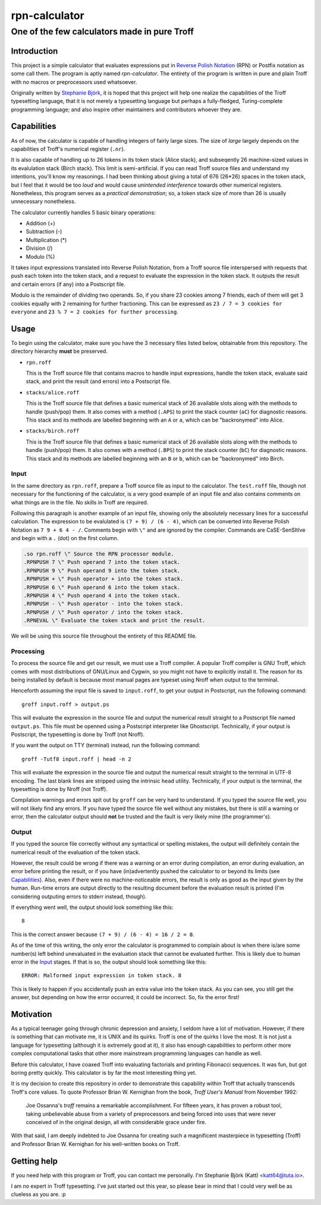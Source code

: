 ================
 rpn-calculator
================

-----------------------------------------------
 One of the few calculators made in pure Troff
-----------------------------------------------

Introduction
============
This project is a simple calculator that evaluates expressions put in `Reverse
Polish Notation`_ (RPN) or Postfix notation as some call them. The program is
aptly named *rpn-calculator*. The entirety of the program is written in pure and
plain Troff with no macros or preprocessors used whatsoever.

Originally written by `Stephanie Björk`_, it is hoped that this project will
help one realize the capabilities of the Troff typesetting language, that it is
not merely a typesetting language but perhaps a fully-fledged, Turing-complete
programming language; and also inspire other maintainers and contributors
whoever they are.

.. _Reverse Polish Notation: https://en.wikipedia.org/wiki/Reverse_Polish_notation
.. _Stephanie Björk: https://katt64.github.io

Capabilities
============
As of now, the calculator is capable of handling integers of fairly large sizes.
The size of *large* largely depends on the capabilities of Troff's numerical
register (``.nr``).

It is also capable of handling up to 26 tokens in its token stack (Alice stack),
and subseqently 26 machine-sized values in its evalulation stack (Birch stack).
This limit is semi-artificial. If you can read Troff source files and understand
my intentions, you'll know my reasonings. I had been thinking about giving a
total of 676 (26*26) spaces in the token stack, but I feel that it would be too
*loud* and would cause *unintended interference* towards other numerical
registers.  Nonetheless, this program serves as a *practical demonstration*; so,
a token stack size of more than 26 is usually unnecessary nonetheless.

The calculator currently handles 5 basic binary operations:

- Addition (+)
- Subtraction (-)
- Multiplication (*)
- Division (/)
- Modulo (%)

It takes input expressions translated into Reverse Polish Notation, from a Troff
source file interspersed with requests that push each token into the token
stack, and a request to evaluate the expression in the token stack. It outputs
the result and certain errors (if any) into a Postscript file.

Modulo is the remainder of dividing two operands. So, if you share 23 cookies
among 7 friends, each of them will get 3 cookies equally with 2 remaining for
further fractioning. This can be expressed as ``23 / 7 = 3 cookies for
everyone`` and ``23 % 7 = 2 cookies for further processing``.

Usage
=====
To begin using the calculator, make sure you have the 3 necessary files
listed below, obtainable from this repository. The directory hierarchy **must**
be preserved.

- ``rpn.roff``
  
  This is the Troff source file that contains macros to handle input
  expressions, handle the token stack, evaluate said stack, and print the
  result (and errors) into a Postscript file.

- ``stacks/alice.roff``

  This is the Troff source file that defines a basic numerical stack of 26
  available slots along with the methods to handle (push/pop) them. It also
  comes with a method (``.APS``) to print the stack counter (``aC``) for
  diagnostic reasons. This stack and its methods are labelled beginning with an
  ``A`` or ``a``, which can be "backronymed" into Alice.

- ``stacks/birch.roff``

  This is the Troff source file that defines a basic numerical stack of 26
  available slots along with the methods to handle (push/pop) them. It also
  comes with a method (``.BPS``) to print the stack counter (``bC``) for
  diagnostic reasons. This stack and its methods are labelled beginning with an
  ``B`` or ``b``, which can be "backronymed" into Birch.

Input
-----
In the same directory as ``rpn.roff``, prepare a Troff source file as input to
the calculator. The ``test.roff`` file, though not necessary for the functioning
of the calculator, is a very good example of an input file and also contains
comments on what things are in the file. No skills in Troff are required.

Following this paragraph is another example of an input file, showing only the
absolutely necessary lines for a successful calculation. The expression to be
evalulated is ``(7 + 9) / (6 - 4)``, which can be converted into Reverse Polish
Notation as ``7 9 + 6 4 - /``. Comments begin with ``\"`` and are ignored by the
compiler. Commands are CaSE-SenSItIve and begin with a ``.`` (dot) on the first
column.

.. code:: nroff

  .so rpn.roff \" Source the RPN processor module.
  .RPNPUSH 7 \" Push operand 7 into the token stack.
  .RPNPUSH 9 \" Push operand 9 into the token stack.
  .RPNPUSH + \" Push operator + into the token stack.
  .RPNPUSH 6 \" Push operand 6 into the token stack.
  .RPNPUSH 4 \" Push operand 4 into the token stack.
  .RPNPUSH - \" Push operator - into the token stack.
  .RPNPUSH / \" Push operator / into the token stack.
  .RPNEVAL \" Evaluate the token stack and print the result.

We will be using this source file throughout the entirety of this README file.

Processing
----------
To process the source file and get our result, we must use a Troff compiler.
A popular Troff compiler is GNU Troff, which comes with most distributions
of GNU/Linux and Cygwin, so you might not have to explicitly install it. The
reason for its being installed by default is because most manual pages are
typeset using Nroff when output to the terminal.

Henceforth assuming the input file is saved to ``input.roff``, to get your
output in Postscript, run the following command::

  groff input.roff > output.ps

This will evaluate the expression in the source file and output the numerical
result straight to a Postscript file named ``output.ps``. This file must be
openned using a Postscript interpreter like Ghostscript. Technically, if your
output is Postscript, the typesetting is done by Troff (not Nroff).

If you want the output on TTY (terminal) instead, run the following command::

  groff -Tutf8 input.roff | head -n 2

This will evaluate the expression in the source file and output the numerical
result straight to the terminal in UTF-8 encoding. The last blank lines are
stripped using the intrinsic ``head`` utility. Technically, if your output is
the terminal, the typesetting is done by Nroff (not Troff).

Compilation warnings and errors spit out by ``groff`` can be very hard to
understand. If you typed the source file well, you will not likely find any
errors. If you have typed the source file well without any mistakes, but there
is still a warning or error, then the calculator output should **not** be
trusted and the fault is very likely mine (the programmer's).

Output
------
If you typed the source file correctly without any syntactical or spelling
mistakes, the output will definitely contain the numerical result of the
evaluation of the token stack.

However, the result could be wrong if there was a warning or an error during
compilation, an error during evaluation, an error before printing the result, or
if you have (in)advertently pushed the calculator to or beyond its limits (see
Capabilities_).  Also, even if there were no machine-noticeable errors, the
result is only as good as the input given by the human.  Run-time errors are
output directly to the resulting document before the evaluation result is
printed (I'm considering outputing errors to stderr instead, though).

If everything went well, the output should look something like this::

  8

This is the correct answer because ``(7 + 9) / (6 - 4) = 16 / 2 = 8``.

As of the time of this writing, the only error the calculator is programmed to
complain about is when there is/are some number(s) left behind unevaluated in
the evaluation stack that cannot be evaluated further. This is likely due to
human error in the Input_ stages. If that is so, the output should look
something like this::

  ERROR: Malformed input expression in token stack. 8

This is likely to happen if you accidentally push an extra value into the token
stack. As you can see, you still get the answer, but depending on how the error
occurred, it could be incorrect. So, fix the error first!

Motivation
==========
As a typical teenager going through chronic depression and anxiety, I seldom
have a lot of motivation. However, if there is something that can motivate me,
it is UNIX and its quirks. Troff is one of the quirks I love the most. It is not
just a language for typesetting (although it is extremely good at it), it also
has enough capabilities to perform other more complex computational tasks that
other more mainstream programming languages can handle as well.

Before this calculator, I have coaxed Troff into evaluating factorials and
printing Fibonacci sequences. It was fun, but got boring pretty quickly. This
calculator is by far the most interesting thing yet.

It is my decision to create this repository in order to demonstrate this
capability within Troff that actually transcends Troff's core values. To quote
Professor Brian W. Kernighan from the book, *Troff User's Manual* from November
1992:

  Joe Ossanna's *troff* remains a remarkable accomplishment. For fifteen years,
  it has proven a robust tool, taking unbelievable abuse from a variety of
  preprocessors and being forced into uses that were never conceived of in the
  original design, all with considerable grace under fire.

With that said, I am deeply indebted to Joe Ossanna for creating such a
magnificent masterpiece in typesetting (Troff) and Professor Brian W. Kernighan
for his well-written books on Troff.

Getting help
============
If you need help with this program or Troff, you can contact me personally. I'm
Stephanie Björk (Katt) <katt64@tuta.io>.

I am no expert in Troff typesetting. I've just started out this year, so please
bear in mind that I could very well be as clueless as you are. :p
